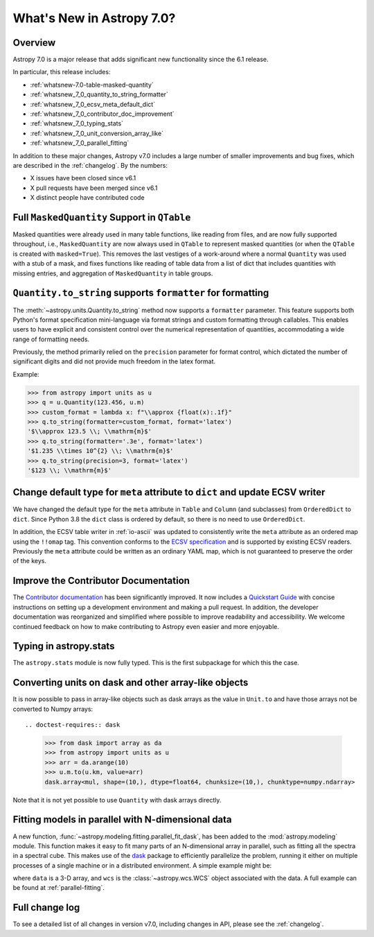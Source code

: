 .. _whatsnew-7.0:

**************************
What's New in Astropy 7.0?
**************************

Overview
========

Astropy 7.0 is a major release that adds significant new functionality since
the 6.1 release.

In particular, this release includes:

* :ref:`whatsnew-7.0-table-masked-quantity`
* :ref:`whatsnew_7_0_quantity_to_string_formatter`
* :ref:`whatsnew_7_0_ecsv_meta_default_dict`
* :ref:`whatsnew_7_0_contributor_doc_improvement`
* :ref:`whatsnew_7_0_typing_stats`
* :ref:`whatsnew_7_0_unit_conversion_array_like`
* :ref:`whatsnew_7_0_parallel_fitting`

In addition to these major changes, Astropy v7.0 includes a large number of
smaller improvements and bug fixes, which are described in the :ref:`changelog`.
By the numbers:

* X issues have been closed since v6.1
* X pull requests have been merged since v6.1
* X distinct people have contributed code

.. _whatsnew-7.0-table-masked-quantity:

Full ``MaskedQuantity`` Support in ``QTable``
=============================================

Masked quantities were already used in many table functions, like reading from
files, and are now fully supported throughout, i.e., ``MaskedQuantity`` are
now always used in ``QTable`` to represent masked quantities (or when the
``QTable`` is created with ``masked=True``). This removes the last vestiges of
a work-around where a normal ``Quantity`` was used with a stub of a mask, and
fixes functions like reading of table data from a list of dict that includes
quantities with missing entries, and aggregation of ``MaskedQuantity`` in
table groups.

.. _whatsnew_7_0_quantity_to_string_formatter:

``Quantity.to_string`` supports ``formatter`` for formatting
==============================================================

The :meth:`~astropy.units.Quantity.to_string` method now supports a ``formatter`` parameter.
This feature supports both Python's format specification mini-language via format strings and
custom formatting through callables. This enables users to have explicit and consistent control
over the numerical representation of quantities, accommodating a wide range of formatting needs.

Previously, the method primarily relied on the ``precision`` parameter for format control, which dictated
the number of significant digits and did not provide much freedom in the latex format.

Example:

.. code-block:: python

    >>> from astropy import units as u
    >>> q = u.Quantity(123.456, u.m)
    >>> custom_format = lambda x: f"\\approx {float(x):.1f}"
    >>> q.to_string(formatter=custom_format, format='latex')
    '$\\approx 123.5 \\; \\mathrm{m}$'
    >>> q.to_string(formatter='.3e', format='latex')
    '$1.235 \\times 10^{2} \\; \\mathrm{m}$'
    >>> q.to_string(precision=3, format='latex')
    '$123 \\; \\mathrm{m}$'

.. _whatsnew_7_0_ecsv_meta_default_dict:

Change default type for ``meta`` attribute to ``dict`` and update ECSV writer
=============================================================================

We have changed the default type for the ``meta`` attribute in ``Table`` and ``Column``
(and subclasses) from ``OrderedDict`` to ``dict``. Since Python 3.8 the ``dict`` class
is ordered by default, so there is no need to use ``OrderedDict``.

In addition, the ECSV table writer in :ref:`io-ascii` was updated to consistently
write the ``meta`` attribute as an ordered map using the  ``!!omap`` tag. This
convention conforms to the `ECSV specification
<https://github.com/astropy/astropy-APEs/blob/main/APE6.rst>`_ and is supported by
existing ECSV readers. Previously the ``meta`` attribute could be written as an ordinary
YAML map, which is not guaranteed to preserve the order of the keys.

.. _whatsnew_7_0_contributor_doc_improvement:

Improve the Contributor Documentation
=====================================

The `Contributor documentation <https://docs.astropy.org/en/latest/index_dev.html>`_ has
been significantly improved. It now includes a `Quickstart Guide
<https://docs.astropy.org/en/latest/development/quickstart.html>`_ with concise
instructions on setting up a development environment and making a pull request. In
addition, the developer documentation was reorganized and simplified where possible to
improve readability and accessibility. We welcome continued feedback on how to make
contributing to Astropy even easier and more enjoyable.

.. _whatsnew_7_0_typing_stats:

Typing in astropy.stats
=======================

The ``astropy.stats`` module is now fully typed. This is the first subpackage for
which this the case.

.. _whatsnew_7_0_unit_conversion_array_like:

Converting units on dask and other array-like objects
=====================================================

It is now possible to pass in array-like objects such as dask arrays as the
value in ``Unit.to`` and have those arrays not be converted to Numpy arrays::

.. doctest-requires:: dask

    >>> from dask import array as da
    >>> from astropy import units as u
    >>> arr = da.arange(10)
    >>> u.m.to(u.km, value=arr)
    dask.array<mul, shape=(10,), dtype=float64, chunksize=(10,), chunktype=numpy.ndarray>

Note that it is not yet possible to use ``Quantity`` with dask arrays directly.

.. _whatsnew_7_0_parallel_fitting:

Fitting models in parallel with N-dimensional data
==================================================

A new function, :func:`~astropy.modeling.fitting.parallel_fit_dask`, has been
added to the :mod:`astropy.modeling` module. This function makes it easy to fit
many parts of an N-dimensional array in parallel, such as fitting all the
spectra in a spectral cube. This makes use of the `dask
<https://www.dask.org/>`_ package to efficiently parallelize the problem,
running it either on multiple processes of a single machine or in a distributed
environment. A simple example might be:

.. doctest-skip::

    >>> from astropy.modeling.models import Gaussian1D
    >>> from astropy.modeling.fitting import parallel_fit_dask, LevMarLSQFitter
    >>> model_fit = parallel_fit_dask(model=Gaussian1D(),
    ...                               fitter=LevMarLSQFitter(),
    ...                               data=data,
    ...                               world=wcs,
    ...                               fitting_axes=0)

where ``data`` is a 3-D array, and ``wcs`` is the :class:`~astropy.wcs.WCS`
object associated with the data. A full example can be found at
:ref:`parallel-fitting`.

Full change log
===============

To see a detailed list of all changes in version v7.0, including changes in
API, please see the :ref:`changelog`.
